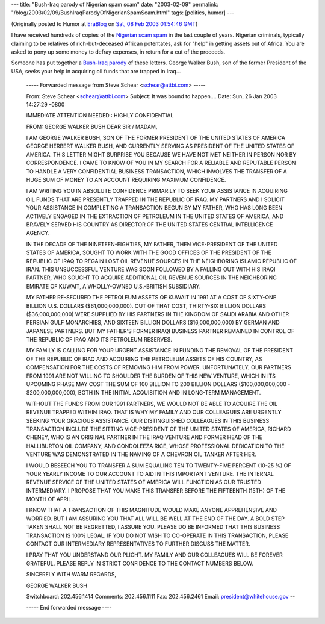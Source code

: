 ---
title: "Bush-Iraq parody of Nigerian spam scam"
date: "2003-02-09"
permalink: "/blog/2003/02/09/BushIraqParodyOfNigerianSpamScam.html"
tags: [politics, humor]
---



.. image:: https://www.jcoppens.com/misc/spam/nig419/icon/cert3.jpeg

(Originally posted to Humor at
`EraBlog <http://erablog.net/blogs/george_v_reilly/>`_ on
`Sat, 08 Feb 2003 01:54:46 GMT <http://EraBlog.NET/filters/8746.post>`_)

I have received hundreds of copies of the `Nigerian scam spam
<http://www.potifos.com/fraud/>`_ in the last couple of years. Nigerian
criminals, typically claiming to be relatives of rich-but-deceased African
potentates, ask for "help" in getting assets out of Africa. You are asked
to pony up some money to defray expenses, in return for a cut of the
proceeds.

Someone has put together a `Bush-Iraq parody
<http://www.politechbot.com/p-04372.html>`_ of these letters. George Walker
Bush, son of the former President of the USA, seeks your help in acquiring
oil funds that are trapped in Iraq...

    \ ----- Forwarded message from Steve Schear <schear@attbi.com> -----

    From: Steve Schear <schear@attbi.com>
    Subject: It was bound to happen....
    Date: Sun, 26 Jan 2003 14:27:29 -0800

    IMMEDIATE ATTENTION NEEDED
    : HIGHLY CONFIDENTIAL


    FROM: GEORGE WALKER BUSH
    DEAR SIR / MADAM,


    I AM GEORGE WALKER BUSH, SON OF THE FORMER PRESIDENT OF THE UNITED STATES OF
    AMERICA GEORGE HERBERT WALKER BUSH, AND CURRENTLY SERVING AS PRESIDENT OF
    THE UNITED STATES OF AMERICA. THIS LETTER MIGHT SURPRISE YOU BECAUSE WE HAVE
    NOT MET NEITHER IN PERSON NOR BY CORRESPONDENCE. I CAME TO KNOW OF YOU IN MY
    SEARCH FOR A RELIABLE AND REPUTABLE PERSON TO HANDLE A VERY CONFIDENTIAL
    BUSINESS TRANSACTION, WHICH INVOLVES THE TRANSFER OF A HUGE SUM OF MONEY TO
    AN ACCOUNT REQUIRING MAXIMUM CONFIDENCE.


    I AM WRITING YOU IN ABSOLUTE CONFIDENCE PRIMARILY TO SEEK YOUR ASSISTANCE IN
    ACQUIRING OIL FUNDS THAT ARE PRESENTLY TRAPPED IN THE REPUBLIC OF IRAQ. MY
    PARTNERS AND I SOLICIT YOUR ASSISTANCE IN COMPLETING A TRANSACTION BEGUN BY
    MY FATHER, WHO HAS LONG BEEN ACTIVELY ENGAGED IN THE EXTRACTION OF PETROLEUM
    IN THE UNITED STATES OF AMERICA, AND BRAVELY SERVED HIS COUNTRY AS DIRECTOR
    OF THE UNITED STATES CENTRAL INTELLIGENCE AGENCY.


    IN THE DECADE OF THE NINETEEN-EIGHTIES, MY FATHER, THEN VICE-PRESIDENT OF
    THE UNITED STATES OF AMERICA, SOUGHT TO WORK WITH THE GOOD OFFICES OF THE
    PRESIDENT OF THE REPUBLIC OF IRAQ TO REGAIN LOST OIL REVENUE SOURCES IN THE
    NEIGHBORING ISLAMIC REPUBLIC OF IRAN. THIS UNSUCCESSFUL VENTURE WAS SOON
    FOLLOWED BY A FALLING OUT WITH HIS IRAQI PARTNER, WHO SOUGHT TO ACQUIRE
    ADDITIONAL OIL REVENUE SOURCES IN THE NEIGHBORING EMIRATE OF KUWAIT, A
    WHOLLY-OWNED U.S.-BRITISH SUBSIDIARY.


    MY FATHER RE-SECURED THE PETROLEUM ASSETS OF KUWAIT IN 1991 AT A COST OF
    SIXTY-ONE BILLION U.S. DOLLARS ($61,000,000,000). OUT OF THAT COST,
    THIRTY-SIX BILLION DOLLARS ($36,000,000,000) WERE SUPPLIED BY HIS PARTNERS
    IN THE KINGDOM OF SAUDI ARABIA AND OTHER PERSIAN GULF MONARCHIES, AND
    SIXTEEN BILLION DOLLARS ($16,000,000,000) BY GERMAN AND JAPANESE PARTNERS.
    BUT MY FATHER'S FORMER IRAQI BUSINESS PARTNER REMAINED IN CONTROL OF THE
    REPUBLIC OF IRAQ AND ITS PETROLEUM RESERVES.


    MY FAMILY IS CALLING FOR YOUR URGENT ASSISTANCE IN FUNDING THE REMOVAL OF
    THE PRESIDENT OF THE REPUBLIC OF IRAQ AND ACQUIRING THE PETROLEUM ASSETS OF
    HIS COUNTRY, AS COMPENSATION FOR THE COSTS OF REMOVING HIM FROM POWER.
    UNFORTUNATELY, OUR PARTNERS FROM 1991 ARE NOT WILLING TO SHOULDER THE BURDEN
    OF THIS NEW VENTURE, WHICH IN ITS UPCOMING PHASE MAY COST THE SUM OF 100
    BILLION TO 200 BILLION DOLLARS ($100,000,000,000 - $200,000,000,000), BOTH
    IN THE INITIAL ACQUISITION AND IN LONG-TERM MANAGEMENT.


    WITHOUT THE FUNDS FROM OUR 1991 PARTNERS, WE WOULD NOT BE ABLE TO ACQUIRE
    THE OIL REVENUE TRAPPED WITHIN IRAQ. THAT IS WHY MY FAMILY AND OUR
    COLLEAGUES ARE URGENTLY SEEKING YOUR GRACIOUS ASSISTANCE. OUR DISTINGUISHED
    COLLEAGUES IN THIS BUSINESS TRANSACTION INCLUDE THE SITTING VICE-PRESIDENT
    OF THE UNITED STATES OF AMERICA, RICHARD CHENEY, WHO IS AN ORIGINAL PARTNER
    IN THE IRAQ VENTURE AND FORMER HEAD OF THE HALLIBURTON OIL COMPANY, AND
    CONDOLEEZA RICE, WHOSE PROFESSIONAL DEDICATION TO THE VENTURE WAS
    DEMONSTRATED IN THE NAMING OF A CHEVRON OIL TANKER AFTER HER.


    I WOULD BESEECH YOU TO TRANSFER A SUM EQUALING TEN TO TWENTY-FIVE PERCENT
    (10-25 %) OF YOUR YEARLY INCOME TO OUR ACCOUNT TO AID IN THIS IMPORTANT
    VENTURE. THE INTERNAL REVENUE SERVICE OF THE UNITED STATES OF AMERICA WILL
    FUNCTION AS OUR TRUSTED INTERMEDIARY. I PROPOSE THAT YOU MAKE THIS TRANSFER
    BEFORE THE FIFTEENTH (15TH) OF THE MONTH OF APRIL.


    I KNOW THAT A TRANSACTION OF THIS MAGNITUDE WOULD MAKE ANYONE APPREHENSIVE
    AND WORRIED. BUT I AM ASSURING YOU THAT ALL WILL BE WELL AT THE END OF THE
    DAY. A BOLD STEP TAKEN SHALL NOT BE REGRETTED, I ASSURE YOU. PLEASE DO BE
    INFORMED THAT THIS BUSINESS TRANSACTION IS 100% LEGAL. IF YOU DO NOT WISH TO
    CO-OPERATE IN THIS TRANSACTION, PLEASE CONTACT OUR INTERMEDIARY
    REPRESENTATIVES TO FURTHER DISCUSS THE MATTER.


    I PRAY THAT YOU UNDERSTAND OUR PLIGHT. MY FAMILY AND OUR COLLEAGUES WILL BE
    FOREVER GRATEFUL. PLEASE REPLY IN STRICT CONFIDENCE TO THE CONTACT NUMBERS
    BELOW.


    SINCERELY WITH WARM REGARDS,


    GEORGE WALKER BUSH


    Switchboard: 202.456.1414 Comments: 202.456.1111 Fax: 202.456.2461 Email:
    president@whitehouse.gov --

    ----- End forwarded message ----

.. _permalink:
    /blog/2003/02/09/BushIraqParodyOfNigerianSpamScam.html
